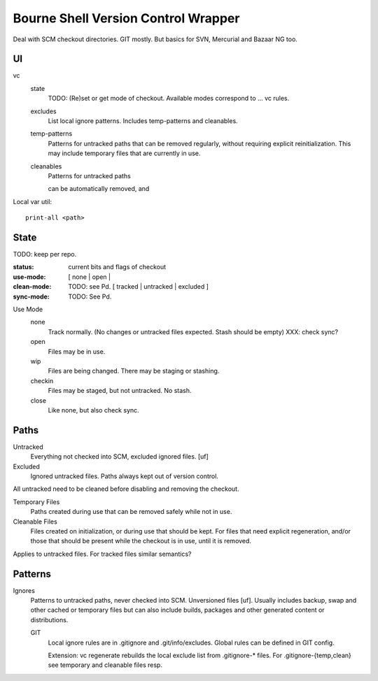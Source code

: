 Bourne Shell Version Control Wrapper
====================================

Deal with SCM checkout directories. GIT mostly.
But basics for SVN, Mercurial and Bazaar NG too.


UI
--
vc
  state
    TODO: (Re)set or get mode of checkout. Available modes correspond to ... vc rules.

  excludes
    List local ignore patterns. Includes temp-patterns and cleanables.

  temp-patterns
    Patterns for untracked paths that can be removed regularly, without requiring
    explicit reinitialization. This may include temporary files that are
    currently in use.

  cleanables
    Patterns for untracked paths

    can be automatically removed, and


Local var util::

  print-all <path>


State
-----
TODO: keep per repo.

:status: current bits and flags of checkout
:use-mode: [ none | open |
:clean-mode: TODO: see Pd. [ tracked | untracked | excluded ]
:sync-mode: TODO: See Pd.

Use Mode
  none
    Track normally. (No changes or untracked files expected.
    Stash should be empty) XXX: check sync?
  open
    Files may be in use.
  wip
    Files are being changed. There may be staging or stashing.
  checkin
    Files may be staged, but not untracked. No stash.
  close
    Like none, but also check sync.


Paths
-----
Untracked
  Everything not checked into SCM, excluded ignored files. [uf]

Excluded
  Ignored untracked files. Paths always kept out of version control.

All untracked need to be cleaned before disabling and removing the checkout.

Temporary Files
  Paths created during use that can be removed safely while not in use.

Cleanable Files
  Files created on initialization, or during use that should be kept.
  For files that need explicit regeneration, and/or those that should be
  present while the checkout is in use, until it is removed.

Applies to untracked files. For tracked files similar semantics?


Patterns
--------
Ignores
  Patterns to untracked paths, never checked into SCM. Unversioned files [uf].
  Usually includes backup, swap and other cached or temporary files but can
  also include builds, packages and other generated content or distributions.

  GIT
    Local ignore rules are in .gitignore and .git/info/excludes.
    Global rules can be defined in GIT config.

    Extension: vc regenerate rebuilds the local exclude list from .gitignore-*
    files. For .gitignore-{temp,clean} see temporary and cleanable files resp.




